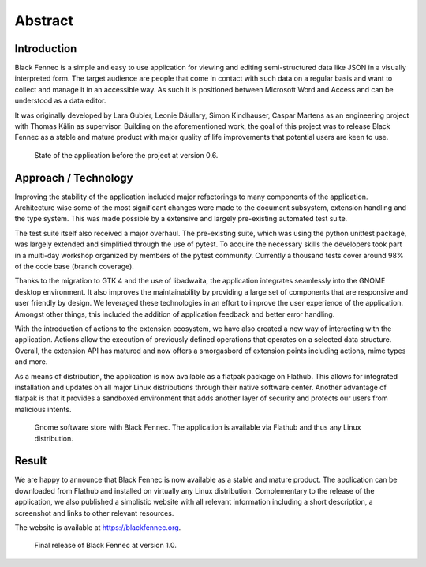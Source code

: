 ========
Abstract
========

Introduction
""""""""""""

Black Fennec is a simple and easy to use application for viewing and editing semi-structured data like JSON in a visually interpreted form. The target audience are people that come in contact with such data on a regular basis and want to collect and manage it in an accessible way. As such it is positioned between Microsoft Word and Access and can be understood as a data editor.

It was originally developed by Lara Gubler, Leonie Däullary, Simon Kindhauser, Caspar Martens as an engineering project with Thomas Kälin as supervisor. Building on the aforementioned work, the goal of this project was to release Black Fennec as a stable and mature product with major quality of life improvements that potential users are keen to use.

.. figure:: screenshots/blackfennec_v0.6.jpg
    :alt: BlackFennec v0.6

    State of the application before the project at version 0.6.

Approach / Technology
"""""""""""""""""""""

Improving the stability of the application included major refactorings to many components of the application. Architecture wise some of the most significant changes were made to the document subsystem, extension handling and the type system. This was made possible by a extensive and largely pre-existing automated test suite.

The test suite itself also received a major overhaul. The pre-existing suite, which was using the python unittest package, was largely extended and simplified through the use of pytest. To acquire the necessary skills the developers took part in a multi-day workshop organized by members of the pytest community. Currently a thousand tests cover around 98% of the code base (branch coverage).

Thanks to the migration to GTK 4 and the use of libadwaita, the application integrates seamlessly into the GNOME desktop environment. It also improves the maintainability by providing a large set of components that are responsive and user friendly by design. We leveraged these technologies in an effort to improve the user experience of the application. Amongst other things, this included the addition of application feedback and better error handling.

With the introduction of actions to the extension ecosystem, we have also created a new way of interacting with the application. Actions allow the execution of previously defined operations that operates on a selected data structure. Overall, the extension API has matured and now offers a smorgasbord of extension points including actions, mime types and more.

As a means of distribution, the application is now available as a flatpak package on Flathub. This allows for integrated installation and updates on all major Linux distributions through their native software center. Another advantage of flatpak is that it provides a sandboxed environment that adds another layer of security and protects our users from malicious intents.

.. figure:: screenshots/gnome_software.jpg
    :alt: Black Fennec in the GNOME Software Center.

    Gnome software store with Black Fennec. The application is available via Flathub and thus any Linux distribution.

Result
""""""

We are happy to announce that Black Fennec is now available as a stable and mature product. The application can be downloaded from Flathub and installed on virtually any Linux distribution. Complementary to the release of the application, we also published a simplistic website with all relevant information including a short description, a screenshot and links to other relevant resources.

The website is available at https://blackfennec.org.

.. figure:: screenshots/blackfennec_v0.10.png
    :alt: BlackFennec v1.0

    Final release of Black Fennec at version 1.0.
